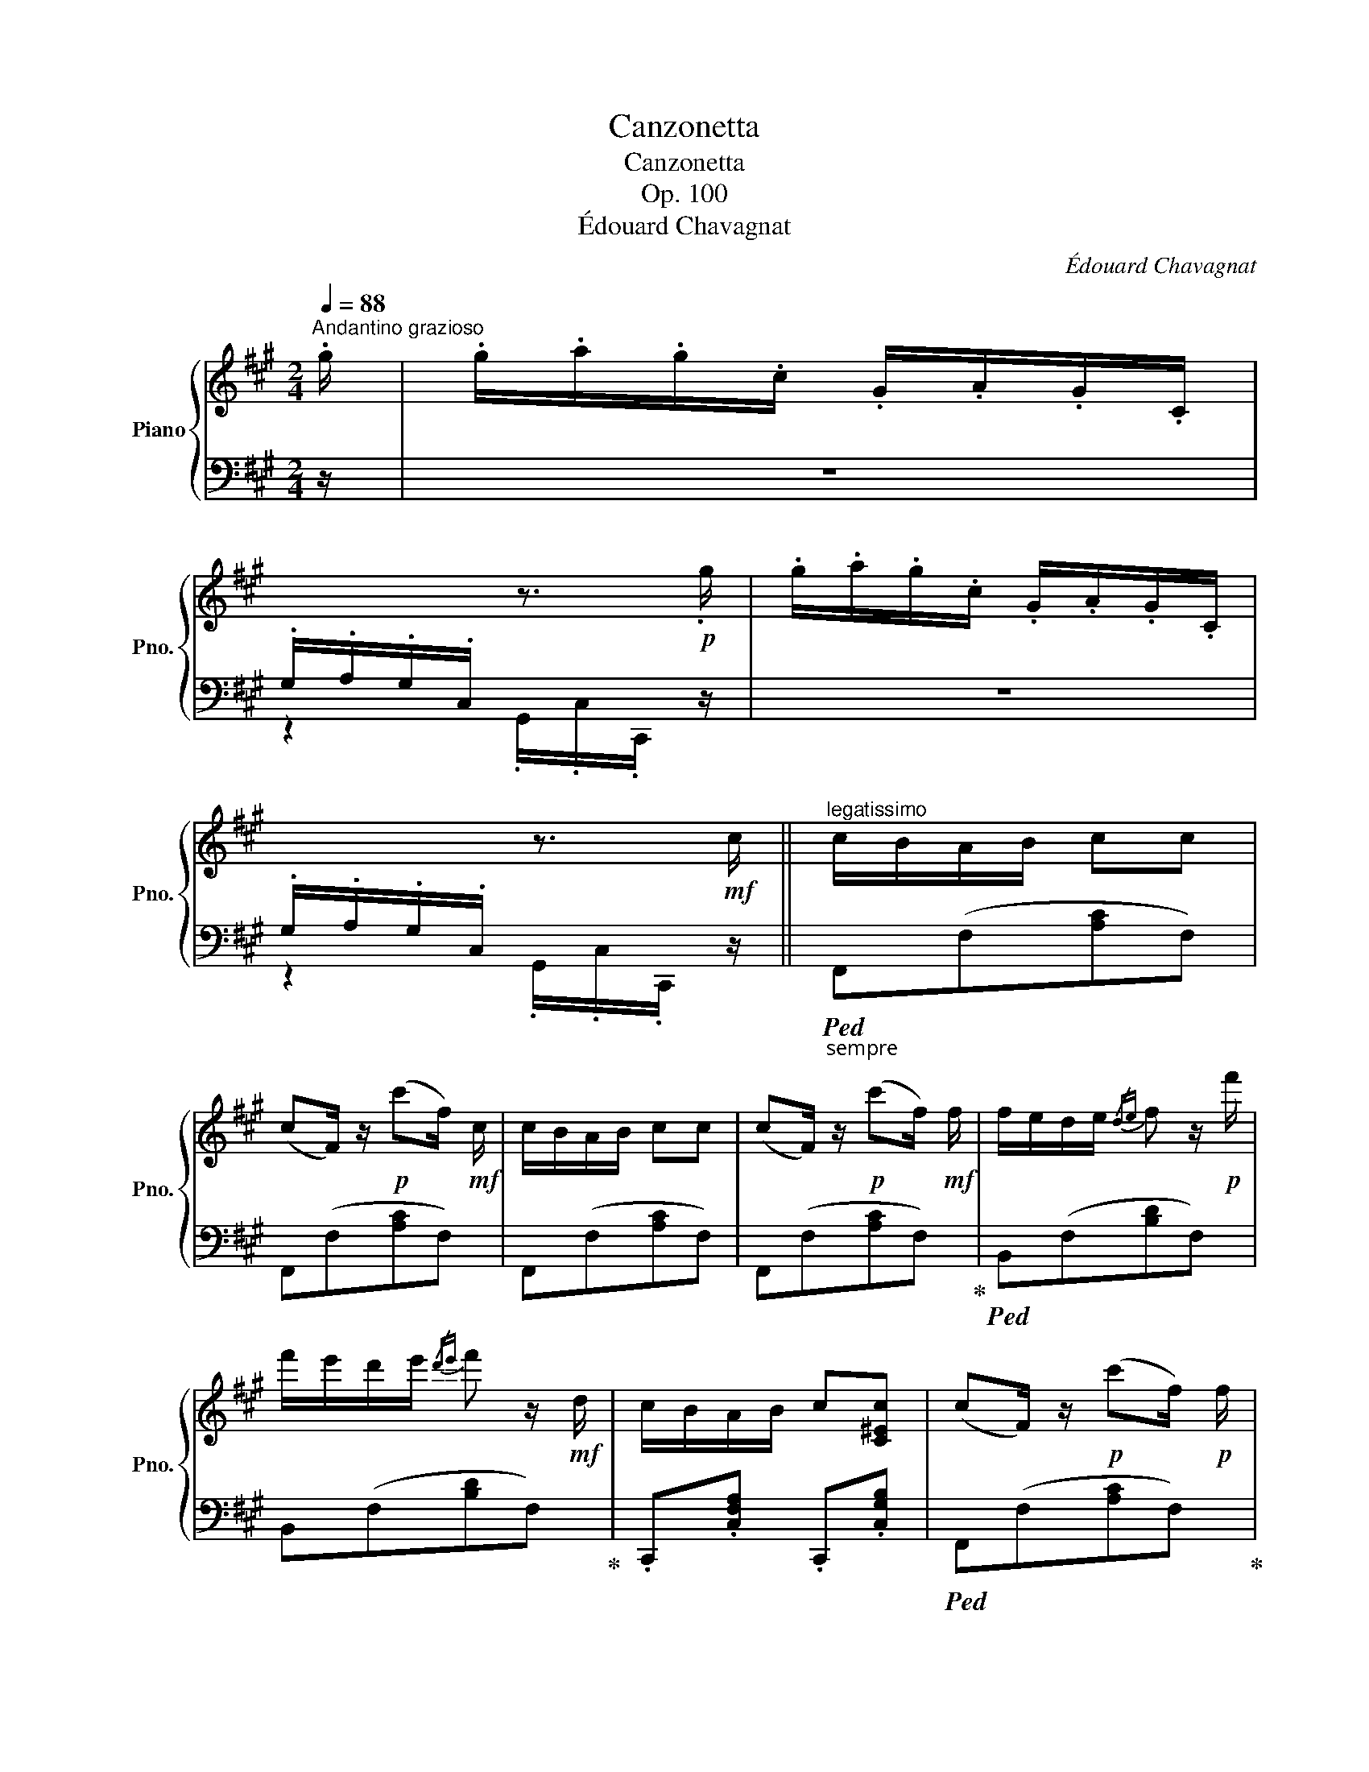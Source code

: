 X:1
T:Canzonetta
T:Canzonetta
T:Op. 100
T:Édouard Chavagnat
C:Édouard Chavagnat
%%score { ( 1 3 ) | 2 }
L:1/8
Q:1/4=88
M:2/4
K:A
V:1 treble nm="Piano" snm="Pno."
V:3 treble 
V:2 bass 
V:1
"^Andantino grazioso" .g/ | .g/.a/.g/.c/ .G/.A/.G/.C/ | %2
[I:staff +1] .G,/.A,/.G,/.C,/[I:staff -1] z3/2!p! .g/ | .g/.a/.g/.c/ .G/.A/.G/.C/ | %4
[I:staff +1] .G,/.A,/.G,/.C,/[I:staff -1] z3/2!mf! c/ ||"^legatissimo" c/B/A/B/ cc | %6
 (cF/) z/!p! (c'f/)!mf! c/ | c/B/A/B/ cc | (cF/) z/!p! (c'f/)!mf! f/ | f/e/d/e/{/de} f z/!p! f'/ | %10
 f'/e'/d'/e'/{/d'e'} f' z/!mf! d/ | c/B/A/B/ c[C^Ec] | (cF/) z/!p! (c'f/)!p! f/ | %13
 f/e/d/e/{/de} f z/!pp! f'/ | f'/e'/d'/e'/{/d'e'} f' z/!p! d/ | c/B/A/B/ c[C^Ec] | %16
 (cF/) z/!pp! (c'f/) z/ ||[K:F#]!mf!"^con delicatezza" A/B/c/A/ G!p!(c'/g/) | %18
!mf! F/G/A/F/ C!p!(f/c/) |!mf! G/A/B/G/ c!p!(g/c'/) |!mf! F/G/A/F/ c!p!(f/c'/) | %21
!mf! A/B/c/A/ G!p!(c'/g/) |!mf! F/G/A/F/ C!p!(f/c/) |!mf! z2 g/a/b/g/ | %24
 ([Af]/c/)([Bg]/c/) ([Af]/c/) z | A/B/c/A/ G!p!(c'/g/) |!mf! F/G/A/F/ C!p!(f/c/) | %27
!mf! G/A/B/G/ c!p!(g/c'/) |!mf! F/G/A/F/ c!p!(f/c'/) |!mf! A/B/c/A/ G!p!(c'/g/) | %30
!mf! F/G/A/F/ C!p!(f/c/) |!mf! z2 g/a/b/g/ | ([Af]/c/)([Bg]/c/) ([Af]/c/) z |: %33
!mf! (G/C/) z (g/c/) z | (G/C/) z (g/c/) z |!p! ab/d'/ c'/a/b/d'/ | c'/(a/b/)(g/ a/).f/.c/.A/ | %37
!mf! (G/C/) z (g/c/) z | (G/C/) z (g/c/) z |!p! ab/d'/ c'/a/b/d'/ | c'/(a/b/)(g/ a/).f/.c/.A/ | %41
!mf! (G/C/) z (g/c/) z |!>(! (G/C/) z (g/c/) z!>)! |!p! A/B/c/A/!pp! G/(c'/g/c'/) | %44
!p! F/G/A/F/!pp! C/(f/c/f/) |!p! G/A/B/G/!pp! c/(g/c'/g/) |!p! F/G/A/F/!pp! c/(f/c'/f/) | %47
!p! A/B/c/A/!pp! G/(c'/g/c'/) |!p! F/G/A/F/!pp! C/(f/c/f/) |!p! G/A/B/G/!pp! c/(g/c'/)!p! G/ |1 %50
 A/G/F/c/-!>(! [ca]/[Bg]/[Af]/ z/!>)! :|2!p! A/G/F/c/-!>(! [ca]/[Bg]/[Af]/!>)!!pp! z/ || %52
 [CF] z z2 | [CF] z z2 |!<(! [CF] .^B,/.C/ .=D/.^D/.=E/.^E/ | .F/.=G/.^G/.=A/ .^A/.B/.^B/.c/!<)! || %56
[K:A]"^legatissimo"!mf! c/B/A/B/ cc | (cF/) z/!p! (c'f/)!mf! c/ | c/B/A/B/ cc | %59
 (cF/) z/!p! (c'f/)!mf! f/ | f/e/d/e/{/de} f z/!p! f'/ | f'/e'/d'/e'/{/d'e'} f' z/!mf! d/ | %62
 c/B/A/B/ c[C^Ec] | (cF/) z/!p! (c'f/)!p! f/ | f/e/d/e/{/de} f z/!pp! f'/ | %65
 f'/e'/d'/e'/{/d'e'} f' z/!p! d/ | c/B/A/B/ c[C^Ec] | (cF/) z/!pp! (c'f/)!mf! .g/ | %68
 .g/.a/.g/.c/ .G/.A/.G/.C/ |[I:staff +1] .G,/.A,/.G,/.C,/[I:staff -1] z3/2!p! .g/ | %70
 .g/.a/.g/.c/ .G/.A/.G/.C/ |[I:staff +1] .G,/.A,/.G,/.C,/[I:staff -1] z2 | %72
!mf! [A,CF] z [B,C^EG] z |"_dim." [A,CFA]/[B,B]/.[Cc] .[Cc].[Cc] | [Acf] z [Bc^eg] z | %75
 [Acfa]/[Bb]/.[cc'] .[cc'] z | [A,CF]2 (c'f) | [A,CF]2 (c'f) | [A,CF]2 [A,CF]2 | %79
 [A,CF]2!pp! [ff'] z |] %80
V:2
 z/ | z4 | z2 .G,,/.C,/.C,,/ z/ | z4 | z2 .G,,/.C,/.C,,/ z/ ||"_sempre "!ped! F,,(F,[A,C]F,) | %6
 F,,(F,[A,C]F,) | F,,(F,[A,C]F,) | F,,(F,[A,C]F,)!ped-up! |!ped! B,,(F,[B,D]F,) | %10
 B,,(F,[B,D]F,)!ped-up! | .C,,.[C,F,A,] .C,,.[C,G,B,] |!ped! F,,(F,[A,C]F,)!ped-up! | %13
"^una corda"!pp!!ped! B,,(F,[B,D]F,) | B,,(F,[B,D]F,)!ped-up! | .C,,.[C,F,A,] .C,,.[C,G,B,] | %16
 F,,(F,[A,C]F,) ||[K:F#]!p!!ped! F,,(F,[G,B,C]F,)!ped-up! |!ped! F,,(F,A,F,)!ped-up! | %19
!ped! F,,(F,[G,B,C]F,)!ped-up! |!ped! F,,(F,[A,C]F,)!ped-up! |!ped! F,,(F,[G,B,C]F,)!ped-up! | %22
!ped! F,,(F,A,F,)!ped-up! |!ped! F,,(F,[G,B,C]F,)!ped-up! | %24
!ped! F,,[F,-G,B,C-][F,A,C]!ped-up! .C,/.F,/ |"^una corda"!ped! F,,(F,[G,B,C]F,)!ped-up! | %26
!ped! F,,(F,A,F,)!ped-up! |!ped! F,,(F,[G,B,C]F,)!ped-up! |!ped! F,,(F,[A,C]F,)!ped-up! | %29
!ped! F,,(F,[G,B,C]F,)!ped-up! |!ped! F,,(F,A,F,)!ped-up! |!ped! F,,(F,[G,B,C]F,)!ped-up! | %32
!ped! F,,[F,-G,B,C-][F,A,C]!ped-up! .C,/.F,,/ |:!ped! z (G,/C,/) z (G/C/) | %34
 z (G,/C,/) z (G/C/)!ped-up! |[K:treble]"^una corda" z/ F/G/B/ A/F/G/B/ | %36
 G/(F/G/)(E/ F/).C/.A,/.F,/ |[K:bass]!ped! z (G,/C,/) z (G/C/) | z (G,/C,/) z (G/C/)!ped-up! | %39
[K:treble]"^una corda" z/ F/G/B/ A/F/G/B/ | G/(F/G/)(E/ F/).C/.A,/.F,/ | %41
[K:bass]!ped! z (G,/C,/) z (G/C/) | z (G,/C,/) z (G/C/)!ped-up! |!ped! F,,(F,[G,B,C]F,)!ped-up! | %44
!ped! F,,(F,A,F,)!ped-up! |!ped! F,,(F,[G,B,C]F,)!ped-up! |!ped! F,,(F,A,F,)!ped-up! | %47
!ped! F,,(F,[G,B,C]F,)!ped-up! |!ped! F,,(F,A,F,)!ped-up! |!ped! F,,(F,[G,B,C]F,)!ped-up! |1 %50
!ped! F,,(F,[A,C]F,/)!ped-up! [F,,C,]/ :|2!ped! F,,(F,[A,C]F,/)!ped-up! (C,/ || %52
 A,/G,/F,/C,/ A,/G,/F,/C,/ | A,/G,/F,/C,/ A,/G,/F,/C,/ | A,/G,/F,/C,/ A,/G,/F,/) z/ | %55
"^tre corde" z4 ||[K:A]!p!!ped! F,,(F,[A,C]F,) | F,,(F,[A,C]F,) | F,,(F,[A,C]F,) | %59
 F,,(F,[A,C]F,)!ped-up! |!ped! B,,(F,[B,D]F,) | B,,(F,[B,D]F,)!ped-up! | %62
 .C,,.[C,F,A,] .C,,.[C,G,B,] |!ped! F,,(F,[A,C]F,)!ped-up! |"^una corda"!pp!!ped! B,,(F,[B,D]F,) | %65
 B,,(F,[B,D]F,)!ped-up! | .C,,.[C,F,A,] .C,,.[C,G,B,] |!ped! F,,(F,[A,C]F,/)!ped-up! z/ | %68
"^tre corde" z4 | z2 .G,,/.C,/.C,,/ z/ | z4 | z2 .G,,/.C,/.C,,/C,/ | C,/B,,/A,,/B,,/ C,C, | %73
!ped! (C,-[F,,C,]/) z/ z3/2 C,/!ped-up! | C,/B,,/A,,/B,,/ C,C, | %75
!ped! (C,-[F,,C,]/) z/ z C,-!ped-up! | (C,-[F,,C,]/) z/ z C,- |!ped! (C,-[F,,C,]/) z/ z C,- | %78
 (C,-[F,,C,]/) z/ (C,-[F,,C,]/) z/ | (C,-[F,,C,]/) z/ z2!ped-up! |] %80
V:3
 x/ | x4 | x4 | x4 | x4 || x4 | x4 | x4 | x4 | x4 | x4 | x4 | x4 | x4 | x4 | x4 | x4 ||[K:F#] x4 | %18
 x4 | x4 | x4 | x4 | x4 | G/A/B/G/ c>B | x4 | x4 | x4 | x4 | x4 | x4 | x4 | G/A/B/G/ c>B | x4 |: %33
 x4 | x4 | z/ c3/2- c<c- | c/cc/- c/.A/.F/.C/ | x4 | x4 | z/ c3/2- c<c- | c/cc/- c/.A/.F/.C/ | x4 | %42
 x4 | x4 | x4 | x4 | x4 | x4 | x4 | x4 |1 x4 :|2 x4 || x4 | x4 | x4 | x4 ||[K:A] x4 | x4 | x4 | %59
 x4 | x4 | x4 | x4 | x4 | x4 | x4 | x4 | x4 | x4 | x4 | x4 | x4 | x4 | x4 | x4 | x4 | x4 | x4 | %78
 x4 | x4 |] %80

